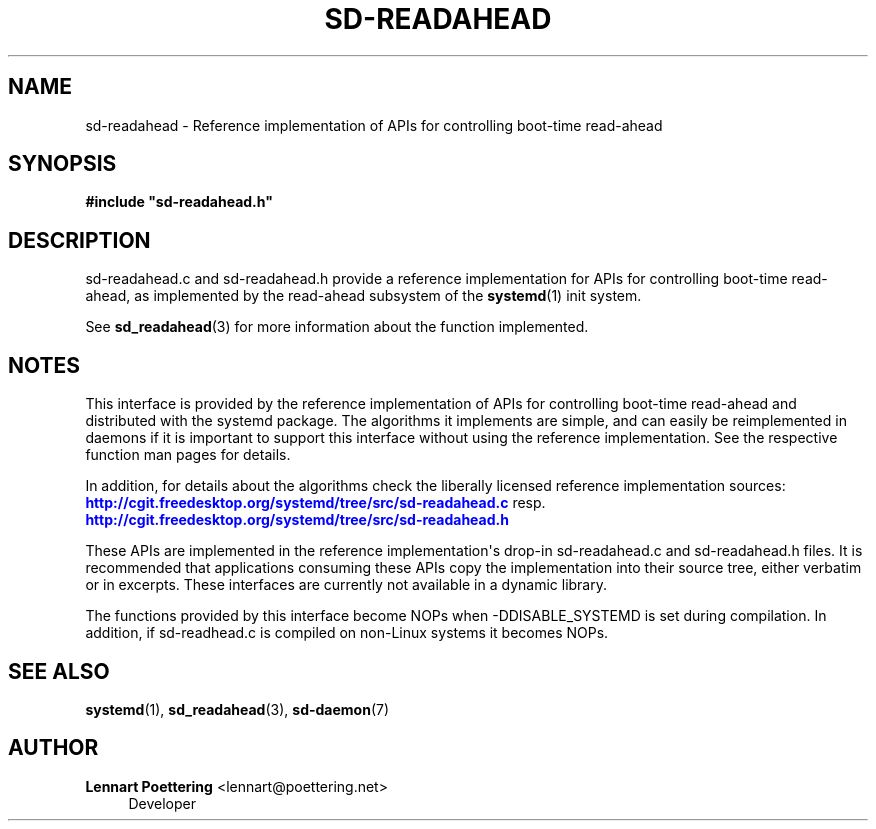 '\" t
.\"     Title: sd-readahead
.\"    Author: Lennart Poettering <lennart@poettering.net>
.\" Generator: DocBook XSL Stylesheets v1.76.1 <http://docbook.sf.net/>
.\"      Date: 01/22/2011
.\"    Manual: sd-readahead
.\"    Source: systemd
.\"  Language: English
.\"
.TH "SD\-READAHEAD" "7" "01/22/2011" "systemd" "sd-readahead"
.\" -----------------------------------------------------------------
.\" * Define some portability stuff
.\" -----------------------------------------------------------------
.\" ~~~~~~~~~~~~~~~~~~~~~~~~~~~~~~~~~~~~~~~~~~~~~~~~~~~~~~~~~~~~~~~~~
.\" http://bugs.debian.org/507673
.\" http://lists.gnu.org/archive/html/groff/2009-02/msg00013.html
.\" ~~~~~~~~~~~~~~~~~~~~~~~~~~~~~~~~~~~~~~~~~~~~~~~~~~~~~~~~~~~~~~~~~
.ie \n(.g .ds Aq \(aq
.el       .ds Aq '
.\" -----------------------------------------------------------------
.\" * set default formatting
.\" -----------------------------------------------------------------
.\" disable hyphenation
.nh
.\" disable justification (adjust text to left margin only)
.ad l
.\" -----------------------------------------------------------------
.\" * MAIN CONTENT STARTS HERE *
.\" -----------------------------------------------------------------
.SH "NAME"
sd-readahead \- Reference implementation of APIs for controlling boot\-time read\-ahead
.SH "SYNOPSIS"
.sp
.ft B
.nf
#include "sd\-readahead\&.h"
.fi
.ft
.SH "DESCRIPTION"
.PP
sd\-readahead\&.c
and
sd\-readahead\&.h
provide a reference implementation for APIs for controlling boot\-time read\-ahead, as implemented by the read\-ahead subsystem of the
\fBsystemd\fR(1)
init system\&.
.PP
See
\fBsd_readahead\fR(3)
for more information about the function implemented\&.
.SH "NOTES"
.PP
This interface is provided by the reference implementation of APIs for controlling boot\-time read\-ahead and distributed with the systemd package\&. The algorithms it implements are simple, and can easily be reimplemented in daemons if it is important to support this interface without using the reference implementation\&. See the respective function man pages for details\&.
.PP
In addition, for details about the algorithms check the liberally licensed reference implementation sources:
\m[blue]\fB\%http://cgit.freedesktop.org/systemd/tree/src/sd-readahead.c\fR\m[]
resp\&.
\m[blue]\fB\%http://cgit.freedesktop.org/systemd/tree/src/sd-readahead.h\fR\m[]
.PP
These APIs are implemented in the reference implementation\*(Aqs drop\-in
sd\-readahead\&.c
and
sd\-readahead\&.h
files\&. It is recommended that applications consuming these APIs copy the implementation into their source tree, either verbatim or in excerpts\&. These interfaces are currently not available in a dynamic library\&.
.PP
The functions provided by this interface become NOPs when \-DDISABLE_SYSTEMD is set during compilation\&. In addition, if
sd\-readhead\&.c
is compiled on non\-Linux systems it becomes NOPs\&.
.SH "SEE ALSO"
.PP

\fBsystemd\fR(1),
\fBsd_readahead\fR(3),
\fBsd-daemon\fR(7)
.SH "AUTHOR"
.PP
\fBLennart Poettering\fR <\&lennart@poettering\&.net\&>
.RS 4
Developer
.RE
